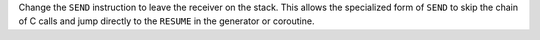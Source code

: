 Change the ``SEND`` instruction to leave the receiver on the stack. This
allows the specialized form of ``SEND`` to skip the chain of C calls and jump
directly to the ``RESUME`` in the generator or coroutine.
